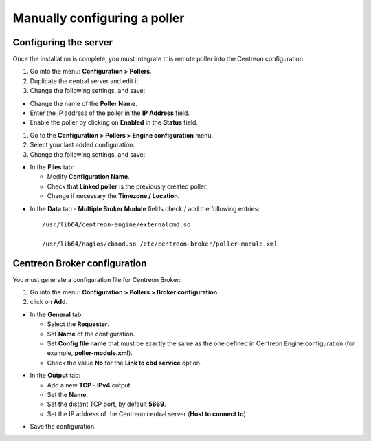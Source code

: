 .. _add_manual_poller:

=============================
Manually configuring a poller
=============================

Configuring the server
=======================

Once the installation is complete, you must integrate this remote poller into the Centreon configuration.

#. Go into the menu: **Configuration > Pollers**.
#. Duplicate the central server and edit it.
#. Change the following settings, and save:

*	Change the name of the **Poller Name**.
*	Enter the IP address of the poller in the **IP Address** field.
*	Enable the poller by clicking on **Enabled** in the **Status** field.

.. image:: /images/user/configuration/10advanced_configuration/07addpoller.png
   :align: center


#. Go to the **Configuration > Pollers > Engine configuration** menu.
#. Select your last added configuration.
#. Change the following settings, and save:

* In the **Files** tab:

  * Modify **Configuration Name**.
  * Check that **Linked poller** is the previously created poller.
  * Change if necessary the **Timezone / Location**.

.. image:: /images/user/configuration/10advanced_configuration/07addengine.png
   :align: center

* In the **Data** tab - **Multiple Broker Module** fields check / add the following entries::

   /usr/lib64/centreon-engine/externalcmd.so

   /usr/lib64/nagios/cbmod.so /etc/centreon-broker/poller-module.xml

.. image:: /images/user/configuration/10advanced_configuration/07addpoller_neb.png
   :align: center

Centreon Broker configuration
=============================

You must generate a configuration file for Centreon Broker:

#. Go into the menu: **Configuration > Pollers > Broker configuration**.
#. click on **Add**.

* In the **General** tab:

  * Select the **Requester**.
  * Set **Name** of the configuration.
  * Set **Config file name** that must be exactly the same as the one defined in Centreon Engine configuration (for example, **poller-module.xml**).
  * Check the value **No** for the **Link to cbd service** option.

.. image:: /images/user/configuration/10advanced_configuration/07_Addbroker.png
   :align: center

* In the **Output** tab:

  * Add a new **TCP - IPv4** output.
  * Set the **Name**.
  * Set the distant TCP port, by default **5669**.
  * Set the IP address of the Centreon central server (**Host to connect to**).

.. image:: /images/user/configuration/10advanced_configuration/07_Addbroker_output.png
   :align: center

* Save the configuration.
